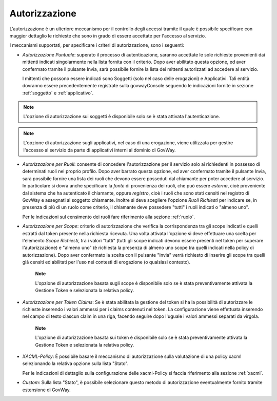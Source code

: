 .. _apiGwAutorizzazione:

Autorizzazione
^^^^^^^^^^^^^^

L'autorizzazione è un ulteriore meccanismo per il controllo degli
accessi tramite il quale è possibile specificare con maggior dettaglio
le richieste che sono in grado di essere accettate per l'accesso al
servizio.

I meccanismi supportati, per specificare i criteri di autorizzazione,
sono i seguenti:

-  *Autorizzazione Puntuale*: superato il processo di autenticazione,
   saranno accettate le sole richieste provenienti dai mittenti indicati
   singolarmente nella lista fornita con il criterio. Dopo aver
   abilitato questa opzione, ed aver confermato tramite il pulsante
   Invia, sarà possibile fornire la lista dei mittenti autorizzati ad
   accedere al servizio.

   I mittenti che possono essere indicati sono Soggetti (solo nel caso
   delle erogazioni) e Applicativi. Tali entità dovranno essere
   precedentemente registrate sulla govwayConsole seguendo le
   indicazioni fornite in sezione :ref:`soggetto` e :ref:`applicativo`.

.. note::
       L'opzione di autorizzazione sui soggetti è disponibile solo se è
       stata attivata l'autenticazione.

.. note::
       L'opzione di autorizzazione sugli applicativi, nel caso di una
       erogazione, viene utilizzata per gestire l'accesso al servizio da
       parte di applicativi interni al dominio di GovWay.

-  *Autorizzazione per Ruoli*: consente di concedere l'autorizzazione
   per il servizio solo ai richiedenti in possesso di determinati ruoli
   nel proprio profilo. Dopo aver barrato questa opzione, ed aver
   confermato tramite il pulsante Invia, sarà possibile fornire una
   lista dei ruoli che devono essere posseduti dal chiamante per poter
   accedere al servizio. In particolare si dovrà anche specificare la
   *fonte* di provenienza dei ruoli, che può essere *esterna*, cioè
   proveniente dal sistema che ha autenticato il chiamante, oppure
   *registro*, cioè i ruoli che sono stati censiti nel registro di
   GovWay e assegnati al soggetto chiamante. Inoltre si deve scegliere
   l'opzione *Ruoli Richiesti* per indicare se, in presenza di più di un
   ruolo come criterio, il chiamante deve possedere "tutti" i ruoli
   indicati o "almeno uno".

   Per le indicazioni sul censimento dei ruoli fare riferimento alla sezione :ref:`ruolo`.

-  *Autorizzazione per Scope*: criterio di autorizzazione che verifica
   la corrispondenza tra gli scope indicati e quelli estratti dal token
   presente nella richiesta ricevuta. Una volta attivata l'opzione si
   deve effettuare una scelta per l'elemento *Scope Richiesti*, tra i
   valori "tutti" (tutti gli scope indicati devono essere presenti nel
   token per superare l'autorizzazione) e "almeno uno" (è richiesta la
   presenza di almeno uno scope tra quelli indicati nella policy di
   autorizzazione). Dopo aver confermato la scelta con il pulsante
   "Invia" verrà richiesto di inserire gli scope tra quelli già censiti
   ed abilitati per l'uso nei contesti di erogazione (o qualsiasi
   contesto).

       **Note**

       L'opzione di autorizzazione basata sugli scope è disponibile solo
       se è stata preventivamente attivata la Gestione Token e
       selezionata la relativa policy.

-  *Autorizzazione per Token Claims*: Se è stata abilitata la gestione
   del token si ha la possibilità di autorizzare le richieste inserendo
   i valori ammessi per i claims contenuti nel token. La configurazione
   viene effettuata inserendo nel campo di testo ciascun claim in una
   riga, facendo seguire dopo l'uguale i valori ammessi separati da
   virgola.

       **Note**

       L'opzione di autorizzazione basata sui token è disponibile solo
       se è stata preventivamente attivata la Gestione Token e
       selezionata la relativa policy.

-  *XACML-Policy*: È possibile basare il meccanismo di autorizzazione
   sulla valutazione di una policy xacml selezionando la relativa
   opzione sulla lista "Stato".

   Per le indicazioni di dettaglio sulla configurazione delle
   xacml-Policy si faccia riferimento alla sezione :ref:`xacml`.

-  *Custom*: Sulla lista "Stato", è possibile selezionare questo metodo
   di autorizzazione eventualmente fornito tramite estensione di GovWay.
